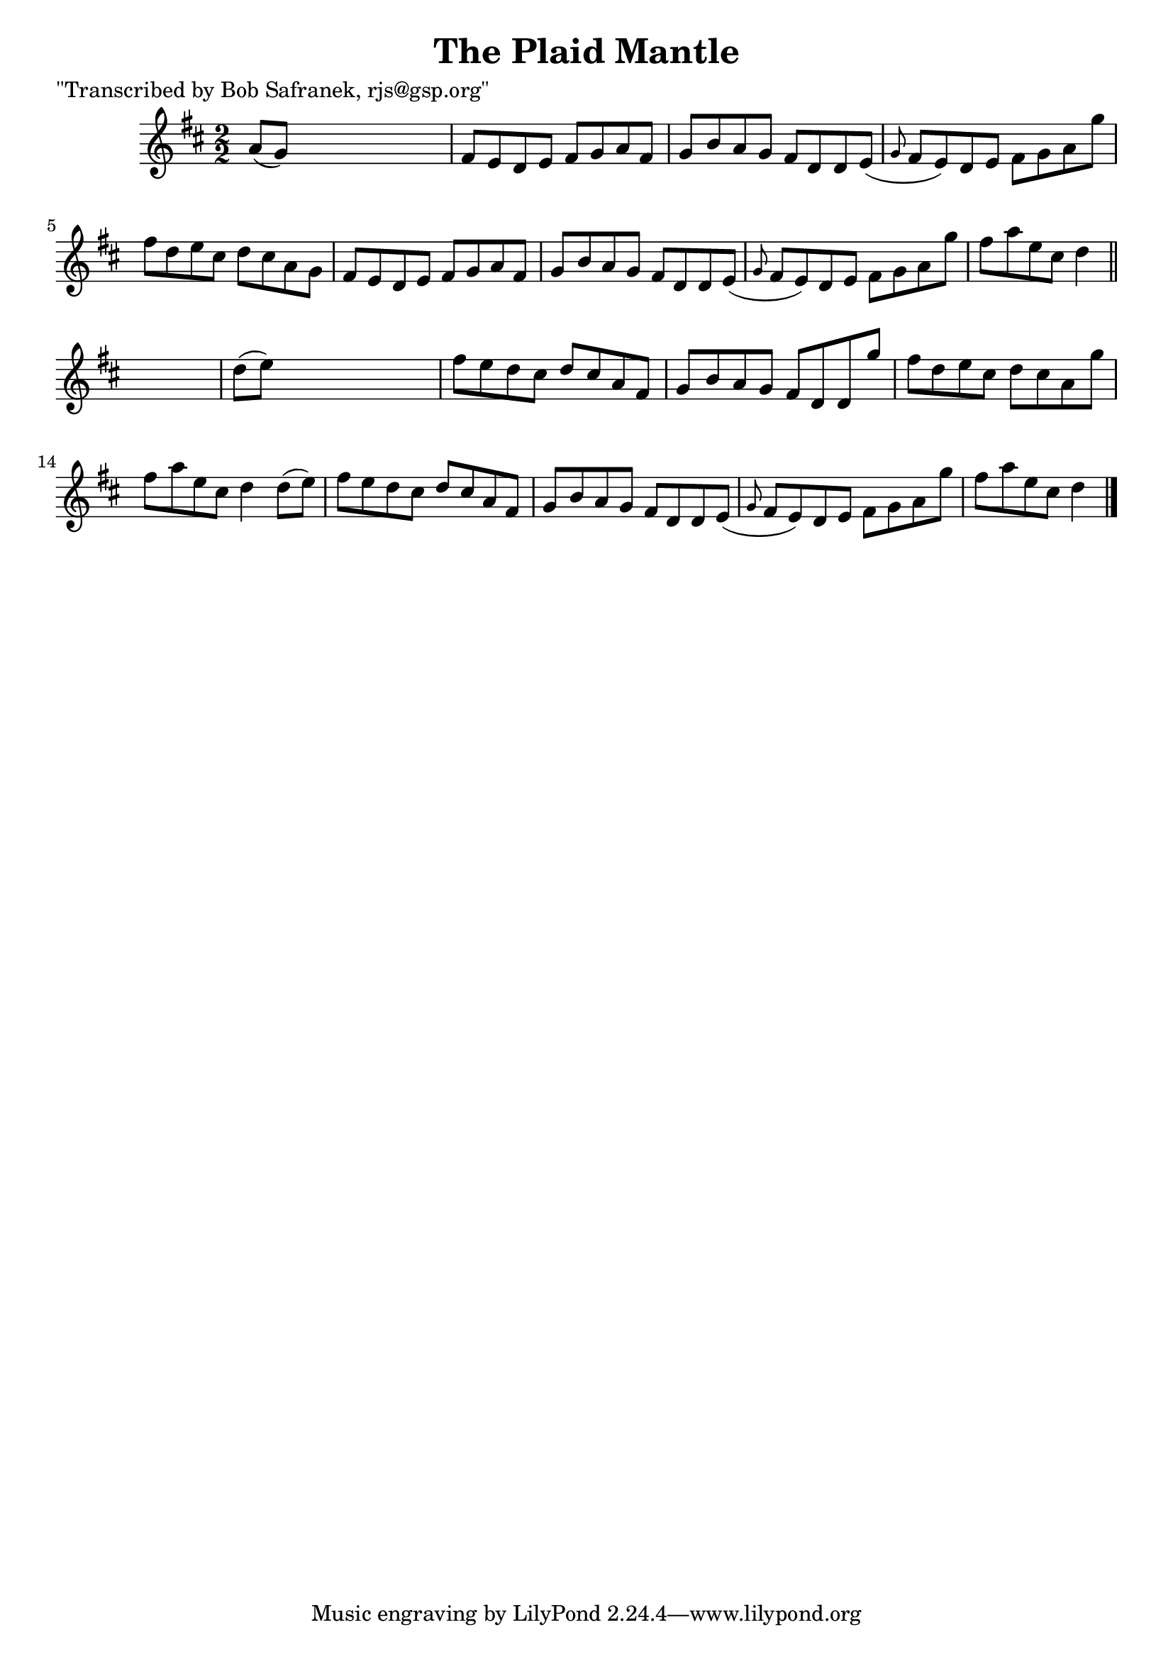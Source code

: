 
\version "2.16.2"
% automatically converted by musicxml2ly from xml/1426_bs.xml

%% additional definitions required by the score:
\language "english"


\header {
    poet = "\"Transcribed by Bob Safranek, rjs@gsp.org\""
    encoder = "abc2xml version 63"
    encodingdate = "2015-01-25"
    title = "The Plaid Mantle"
    }

\layout {
    \context { \Score
        autoBeaming = ##f
        }
    }
PartPOneVoiceOne =  \relative a' {
    \key d \major \numericTimeSignature\time 2/2 a8 ( [ g8 ) ] s2. | % 2
    fs8 [ e8 d8 e8 ] fs8 [ g8 a8 fs8 ] | % 3
    g8 [ b8 a8 g8 ] fs8 [ d8 d8 e8 ( ] | % 4
    \grace { g8 } fs8 [ e8 ) d8 e8 ] fs8 [ g8 a8 g'8 ] | % 5
    fs8 [ d8 e8 cs8 ] d8 [ cs8 a8 g8 ] | % 6
    fs8 [ e8 d8 e8 ] fs8 [ g8 a8 fs8 ] | % 7
    g8 [ b8 a8 g8 ] fs8 [ d8 d8 e8 ( ] | % 8
    \grace { g8 } fs8 [ e8 ) d8 e8 ] fs8 [ g8 a8 g'8 ] | % 9
    fs8 [ a8 e8 cs8 ] d4 \bar "||"
    s4 | \barNumberCheck #10
    d8 ( [ e8 ) ] s2. | % 11
    fs8 [ e8 d8 cs8 ] d8 [ cs8 a8 fs8 ] | % 12
    g8 [ b8 a8 g8 ] fs8 [ d8 d8 g'8 ] | % 13
    fs8 [ d8 e8 cs8 ] d8 [ cs8 a8 g'8 ] | % 14
    fs8 [ a8 e8 cs8 ] d4 d8 ( [ e8 ) ] | % 15
    fs8 [ e8 d8 cs8 ] d8 [ cs8 a8 fs8 ] | % 16
    g8 [ b8 a8 g8 ] fs8 [ d8 d8 e8 ( ] | % 17
    \grace { g8 } fs8 [ e8 ) d8 e8 ] fs8 [ g8 a8 g'8 ] | % 18
    fs8 [ a8 e8 cs8 ] d4 \bar "|."
    }


% The score definition
\score {
    <<
        \new Staff <<
            \context Staff << 
                \context Voice = "PartPOneVoiceOne" { \PartPOneVoiceOne }
                >>
            >>
        
        >>
    \layout {}
    % To create MIDI output, uncomment the following line:
    %  \midi {}
    }

